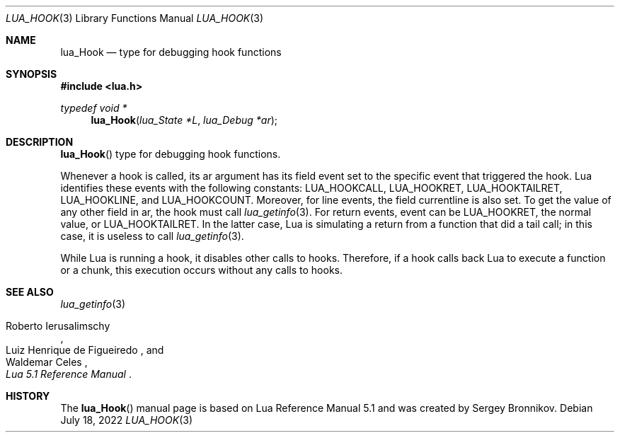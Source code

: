 .Dd $Mdocdate: July 18 2022 $
.Dt LUA_HOOK 3
.Os
.Sh NAME
.Nm lua_Hook
.Nd type for debugging hook functions
.Sh SYNOPSIS
.In lua.h
.Ft typedef void *
.Fn lua_Hook "lua_State *L" "lua_Debug *ar"
.Sh DESCRIPTION
.Fn lua_Hook
type for debugging hook functions.
.Pp
Whenever a hook is called, its ar argument has its field event set to the
specific event that triggered the hook.
Lua identifies these events with the following constants:
.Dv LUA_HOOKCALL ,
.Dv LUA_HOOKRET ,
.Dv LUA_HOOKTAILRET ,
.Dv LUA_HOOKLINE ,
and
.Dv LUA_HOOKCOUNT .
Moreover, for line events, the field currentline is also set.
To get the value of any other field in ar, the hook must call
.Xr lua_getinfo 3 .
For return events, event can be
.Dv LUA_HOOKRET ,
the normal value, or
.Dv LUA_HOOKTAILRET .
In the latter case, Lua is simulating a return from a function that did a tail
call; in this case, it is useless to call
.Xr lua_getinfo 3 .
.Pp
While Lua is running a hook, it disables other calls to hooks.
Therefore, if a hook calls back Lua to execute a function or a chunk, this
execution occurs without any calls to hooks.
.Sh SEE ALSO
.Xr lua_getinfo 3
.Rs
.%A Roberto Ierusalimschy
.%A Luiz Henrique de Figueiredo
.%A Waldemar Celes
.%T Lua 5.1 Reference Manual
.Re
.Sh HISTORY
The
.Fn lua_Hook
manual page is based on Lua Reference Manual 5.1 and was created by Sergey Bronnikov.
